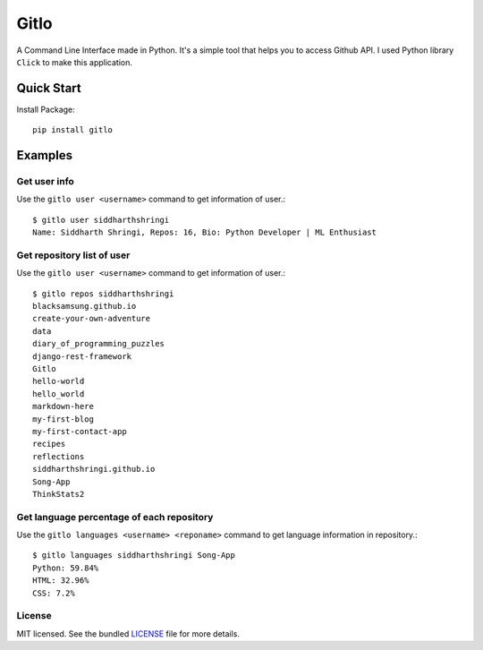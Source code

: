 *****
Gitlo
*****
A Command Line Interface made in Python. It's a simple tool that helps you to access Github API.
I used Python library ``Click`` to make this application.

Quick Start
########
Install Package::

    pip install gitlo

Examples
########

Get user info
**************
Use the ``gitlo user <username>`` command to get information of user.::

    $ gitlo user siddharthshringi
    Name: Siddharth Shringi, Repos: 16, Bio: Python Developer | ML Enthusiast

Get repository list of user
******************
Use the ``gitlo user <username>`` command to get information of user.::

    $ gitlo repos siddharthshringi
    blacksamsung.github.io
    create-your-own-adventure
    data
    diary_of_programming_puzzles
    django-rest-framework
    Gitlo
    hello-world
    hello_world
    markdown-here
    my-first-blog
    my-first-contact-app
    recipes
    reflections
    siddharthshringi.github.io
    Song-App
    ThinkStats2

Get language percentage of each repository
******************
Use the ``gitlo languages <username> <reponame>`` command to get language information in repository.::

    $ gitlo languages siddharthshringi Song-App
    Python: 59.84%
    HTML: 32.96%
    CSS: 7.2%

License
******************
MIT licensed. See the bundled `LICENSE <https://github.com/SiddharthShringi/Gitlo/blob/master/LICENSE>`_ file for more details.
